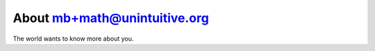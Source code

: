 
.. _about:

About mb+math@unintuitive.org
============================

The world wants to know more about you.

